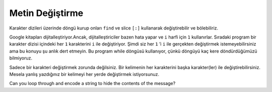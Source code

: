 ..  Copyright (C)  Mark Guzdial, Barbara Ericson, Briana Morrison
    Permission is granted to copy, distribute and/or modify this document
    under the terms of the GNU Free Documentation License, Version 1.3 or
    any later version published by the Free Software Foundation; with
    Invariant Sections being Forward, Prefaces, and Contributor List,
    no Front-Cover Texts, and no Back-Cover Texts.  A copy of the license
    is included in the section entitled "GNU Free Documentation License".
    
.. |audiobutton| image:: Figures/start-audio-tour.png
    :height: 20px
    :align: top
    :alt: audio tour button

.. 	qnum::
	:start: 1
	:prefix: csp-9-4-
	
.. highlight:: java
   :linenothreshold: 4


Metin Değiştirme
===============

Karakter dizileri üzerinde döngü kurup onları ``find`` ve slice ``[:]`` kullanarak değiştirebilir ve bölebiliriz.

.. We can loop through the string and modify it using ``find`` and slice (substring).

Google kitapları dijitalleştiriyor.Ancak, dijitalleştiriciler bazen hata yapar ve ``i`` harfi için ``1`` kullanırlar. Sıradaki program bir karakter dizisi içindeki her ``1`` karakterini ``i`` ile değiştiriyor. Şimdi siz her ``1`` ’i ``i`` ile gerçekten değiştirmek istemeyebilirsiniz ama bu konuyu şu anlık dert etmeyin. Bu program while döngüsü kullanıyor, çünkü döngüyü kaç kere döndürdüğümüzü bilmiyoruz.

.. Google has been digitizing books.  But, sometimes the digitizer makes a mistake and uses 1 for i.  The following program replaces ``1`` with ``i`` everywhere in the string.  Now you might not want to really replace every ``1`` with ``i``, but don't worry about that right now.  It uses a ``while`` loop since we don't know how many times it will need to loop.


.. codelens:: Birleri_Degistir
    :question: What is the value of pos after the line with the red arrow executes?
    :breakline: 5
    :feedback: Remember that find returns the starting index if the target string is found and -1 if not.  
    :correct: globals.pos
	
    cumle = "Bu b1r d1z1"
    pozisyon = cumle.find("1")
    while pozisyon >= 0:
        cumle = cumle[0 : pozisyon] + "i" + cumle[pozisyon + 1 : len(cumle)]
        pozisyon = cumle.find("1")
    print(cumle)
    
Sadece bir karakteri değiştirmek zorunda değilsiniz. Bir kelimenin her karakterini başka karakter(ler) ile değiştirebilirsiniz. Mesela yanlış yazdığınız bir kelimeyi her yerde değiştirmek istiyorsunuz.

.. codelens:: Kelimeleri_Degistir
    :question: What is the value of pos after the line with the red arrow executes?
    :breakline: 6
    :feedback: Remember that find returns the starting index if the target string is found and -1 if not.  
    :correct: globals.pos
	
    cumle = "Dersi laboratuar da yaptık"
    cumle = cumle + " ama laboratuar da bilgisayar bozuktu."
    pozisyon = cumle.find("laboratuar")
    while pozisyon >= 0:
        cumle=cumle[0 : pozisyon] + "laboratuvar" + cumle[pozisyon + len("laboratuar") : len(cumle)]
        pozisyon = cumle.find("laboratuar")
    print(cumle)
    
Can you loop through and encode a string to hide the contents of the message?

.. codelens:: Mesaj_Sifrele
	
    mesaj = "gece yarisi benimle bulus"
    cumle = "abcdefghijklmnopqrstuvwxyz. "
    eCumle = "zyxwvutsrqponmlkjihgfedcba ."
    esifreliMesaj = ""
    for karakter in mesaj:
        pozisyon = cumle.find(karakter)
        sifreliMesaj = sifreliMesaj + eCumle[pozisyon : pozisyon + 1]
    print("şifreli mesaj: " , sifreliMesaj)


.. mchoice:: 9_4_1_replace_m
   :answer_a: a
   :answer_b: d
   :answer_c: w
   :answer_d: v
   :correct: d
   :feedback_a: Yanlış. cumle'deki harf, eCumle'de aynı konumda bulunan harfle değiştirilir.
   :feedback_b: Yanlış. cumle'deki harf, eCumle'de aynı konumda bulunan harfle değiştirilir.
   :feedback_c: Yanlış. eCumle de kac harf olduğunu anlamak için cumle de ki harfleri say.
   :feedback_d: Doğru. e harfi cumle içinde 4 pozisyonundadır ve eCumle'deki pozisyon 4'teki v harfi ile değiştirilecektir.

   Mesaj kodlandığında e harfi hangi karakter ile değiştirilir?

.. mchoice:: 9_4_2_encodeMess1
   :answer_a: ""
   :answer_b: "o"
   :answer_c: "n"
   :answer_d: "m"
   :correct: c
   :feedback_a: Yanlış. Boş dize olarak başlar, ancak döngü boyunca her seferinde bir harf eklenir. 
   :feedback_b: Yanlış. cumle'deki harf, eCumle'de aynı konumda bulunan harfle değiştirilir.
   :feedback_c: Doğru. eCumle deki t harfi ile cumle deki g harfi aynı pozisyondadır.
   :feedback_d: Yanlış. Hatırla, eCumle de belirtilen pozisyon daki hrfi sifreliMesaj’a ekliyoruz cumle deki harfleri değil

   Döngü ilk kez çalıştırıldıktan sonra sifreliMesaj değeri nedir?

.. parsonsprob:: 9_4_3_Sifreyi_Coz

   Aşağıdaki program şifrelenmiş mesajı çözer fakat satırlar karışık verilmiş. Verilen satırları doğru şekilde ve sırada girintileyerek düzeltiniz.
   -----
   mesaj = ""
   cumle = "abcdefghijklmnopqrstuvwxyz. "
   eCumle = "zyxwvutsrqponmlkjihgfedcba ."
   sifreliMesaj = "tvxv.bzirhr.yvmov.yfofh"
   =====
   for karakter in sifreliMesaj:
   =====
       pozisyon = eCumle.find(karakter)
   =====
       mesaj = mesaj + cumle[pozisyon : pozisyon + 1]
   =====
   print(mesaj)

.. tabbed:: 9_4_4_WSt

    .. tab:: Soru

       ‘Bu 0t0bus c0k hizli y0l aliy0r’ karakter dizisinde her “0” karaketerini “o” harfi ile değiştiren bir  kod yazınız

       .. activecode::  9_4_4_WSq
            :nocodelens:

    .. tab:: Cevap

      .. activecode::  9_4_4_WSa
          :nocodelens:
          
          cumle = "Bu 0t0bus c0k hizli y0l aliy0r"
          # Pozisyon degiskeninin değerini 0’a eşit yada 0’dan büyük  olacak şekilde ayarlayın
          pozisyon = 1
          # while döngü sartını belirleyin
          while pozisyon >= 0:
              # Degeri Degistir
              pozisyon = cumle.find("0")
              if pozisyon == -1:
                break
              cumle = cumle[0 : pozisyon] + "o" + cumle[pozisyon + 1 : len(cumle)]
          # Sonucu Yazdir
          print(cumle)
            







.. Change_Ones
..    :question: What is the value of pos after the line with the red arrow executes?
  ..  :breakline: 5
    .. :feedback: Remember that find returns the starting index if the target string is found and -1 if not.  
  ..  :correct: globals.pos
	
..    str = "Th1s is a str1ng"
..    pos = str.find("1")
..    while pos >= 0:
..        str = str[0:pos] + "i" + str[pos+1:len(str)]
..        pos = str.find("1")
..    print(str)
    
.. You don't have to replace just one character.  You could replace every instance of a word with another word.  For example, what if you spelled a word wrong and wanted to change it everywhere?

.. Change_Word
..    :question: What is the value of pos after the line with the red arrow executes?
..    :breakline: 6
..    :feedback: Remember that find returns the starting index if the target string is found and -1 if not.  
..    :correct: globals.pos
	
 ..   str = "He wanted a peice of candy"
  ..  str = str + " so he gave her a peice."
 ..   pos = str.find("peice")
 ..   while pos >= 0:
 ..       str = str[0:pos] + "piece" + str[pos+len("peice"):len(str)]
 ..       pos = str.find("peice")
 ..   print(str)
    
.. Can you loop through and encode a string to hide the contents of the message?

.. Encode_String
	
  ..  message = "meet me at midnight"
  ..  str = "abcdefghijklmnopqrstuvwxyz. "
  ..  eStr = "zyxwvutsrqponmlkjihgfedcba ."
  ..  encodedMessage = ""
  ..  for letter in message:
  ..      pos = str.find(letter)
  ..      encodedMessage = encodedMessage + eStr[pos:pos+1]
  ..  print(encodedMessage)


..  9_4_1_replace_m
..   :answer_a: a
  ..  :answer_b: d
..   :answer_c: w
..   :answer_d: v
..   :correct: d
..   :feedback_a: The letter in str is replaced with the letter at the same position in eStr.
..   :feedback_b: The letter in str is replaced with the letter at the same position in eStr.
..   :feedback_c: Try counting the letters in str to figure out how many letters to count in eStr.
..   :feedback_d: The letter e is at position 4 in str and will be replaced with the letter v at position 4 in eStr.

 ..  What character is e replaced with when the message is encoded?

..  9_4_2_encodeMess1
..   :answer_a: ""
..   :answer_b: "o"
..   :answer_c: "n"
..   :answer_d: "m"
..   :correct: c
..   :feedback_a: It starts out as the empty string, but a letter is added each time through the loop.
..   :feedback_b: The letter in str is replaced with the letter at the same position in eStr.
 ..  :feedback_c: The letter in eStr at the same position as the m in str is n.
 ..  :feedback_d: Notice that we are adding the letter in eStr at pos not the letter in str at pos.

..   What is the value of encodedMessage after the loop executes the first time?  

.. : 9_4_3_Decode_String

..   The program below decodes an encoded message, but the lines are mixed up.  Put the lines in the right order with the right indentation.
..   -----
..   message = ""
..   str = "abcdefghijklmnopqrstuvwxyz. "
 ..  eStr = "zyxwvutsrqponmlkjihgfedcba ."
..   encodedMessage = "nvvg.nv.zg.nrwmrtsg"
..   =====
..   for letter in encodedMessage:
..   =====
..       pos = eStr.find(letter)
..   =====
       message = message + str[pos:pos+1]
..   =====
..   print(message)

..  9_4_4_WSt

.. : Question

..       Write the code to replace every 0 with o in the given string 'The 0wl h00ts l0udly'. 

       ..   9_4_4_WSq
            :nocodelens:

..     Answer

      .. a  9_4_4_WSa
          :nocodelens:
          
          str = "The 0wl h00ts l0udly"
          # SET POS TO A VALUE GREATER THAN OR EQUAL TO 0
          pos = 1
          # SET WHILE CONDITION
          while pos >= 0:
              # REPLACE VALUE
              pos = str.find("0")
              if pos == -1:
                break
              str = str[0:pos] + "o" + str[pos+1:len(str)]
          # PRINT RESULT
          print(str)
            



